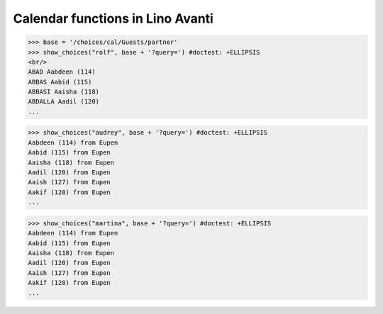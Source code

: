 .. _avanti.specs.cal:

=================================
Calendar functions in Lino Avanti
=================================

.. How to test just this document:

    $ python setup.py test -s tests.SpecsTests.test_cal
    
    doctest init:

    >>> import lino
    >>> lino.startup('lino_avanti.projects.adg.settings.doctests')
    >>> from lino.api.doctest import *


.. contents::
  :local:

>>> base = '/choices/cal/Guests/partner'
>>> show_choices("rolf", base + '?query=') #doctest: +ELLIPSIS
<br/>
ABAD Aabdeen (114)
ABBAS Aabid (115)
ABBASI Aaisha (118)
ABDALLA Aadil (120)
...

>>> show_choices("audrey", base + '?query=') #doctest: +ELLIPSIS
Aabdeen (114) from Eupen
Aabid (115) from Eupen
Aaisha (118) from Eupen
Aadil (120) from Eupen
Aaish (127) from Eupen
Aakif (128) from Eupen
...

>>> show_choices("martina", base + '?query=') #doctest: +ELLIPSIS
Aabdeen (114) from Eupen
Aabid (115) from Eupen
Aaisha (118) from Eupen
Aadil (120) from Eupen
Aaish (127) from Eupen
Aakif (128) from Eupen
...

